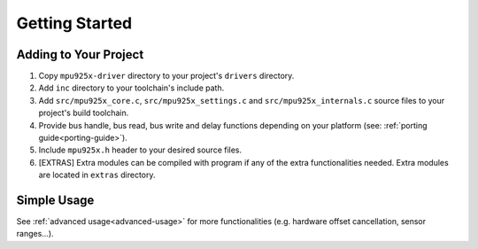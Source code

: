 .. _getting-started:

Getting Started
===============

Adding to Your Project
^^^^^^^^^^^^^^^^^^^^^^

1. Copy ``mpu925x-driver`` directory to your project's ``drivers`` directory.
2. Add ``inc`` directory to your toolchain's include path.
3. Add ``src/mpu925x_core.c``, ``src/mpu925x_settings.c`` and ``src/mpu925x_internals.c`` source files to your project's build toolchain. 
4. Provide bus handle, bus read, bus write and delay functions depending on your platform (see: :ref:`porting guide<porting-guide>`).
5. Include ``mpu925x.h`` header to your desired source files.
6. [EXTRAS] Extra modules can be compiled with program if any of the extra functionalities needed. Extra modules are located in ``extras`` directory.

Simple Usage
^^^^^^^^^^^^

.. code-block:: c
	:caption: Example Code

	#include "mpu925x.h"

	// Create mpu925x_t struct instance.
	mpu925x_t mpu925x = {
		.master_specific = {
			.bus_handle = &my_bus_handle,

			// Bus functions
			.bus_read = my_bus_read_function_pointer,
			.bus_write = my_bus_write_function_pointer,
			.delay_ms = my_delay_function_pointer
		},

		.settings = {
			// Other settings
			.accelerometer_scale = mpu925x_2g,
			.gyroscope_scale = mpu925x_250dps,
			.orientation = mpu925x_z_plus
		}
	};

	// Wait till' initializition is complete. Will be in endless loop if sensor
	// is unreachable (wiring is not correct, sensor is damaged...).
	while (mpu925x_init(&mpu925x, 0));

	while (1) {
		// Get sensor data.
		mpu925x_get_all(&mpu925x);

		// Use sensor data (e.g. print).
		printf("Acceleration: %f, %f, %f\n"
		       "Rotation: %f, %f, %f\n"
		       "Magnetic field: %f, %f, %f\n",
		       mpu925x.sensor_data.acceleration[0], mpu925x.sensor_data.acceleration[1], mpu925x.sensor_data.acceleration[2],
		       mpu925x.sensor_data.rotation[0], mpu925x.sensor_data.rotation[1], mpu925x.sensor_data.rotation[2],
		       mpu925x.sensor_data.magnetic_field[0], mpu925x.sensor_data.magnetic_field[1], mpu925x.sensor_data.magnetic_field[2],);
	}

See :ref:`advanced usage<advanced-usage>` for more functionalities (e.g. hardware offset cancellation, sensor ranges...).
